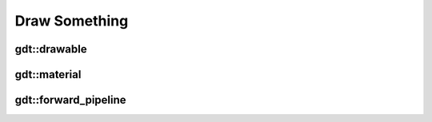 Draw Something
==============

gdt::drawable
-------------

.. doxygenclass:: gdt::drawable
        :project: GDT
        :members:

gdt::material
-------------

.. doxygenstruct:: gdt::material
        :project: GDT
        :members:

gdt::forward_pipeline
---------------------

.. doxygenclass:: gdt::forward_pipeline
        :project: GDT
        :members:
